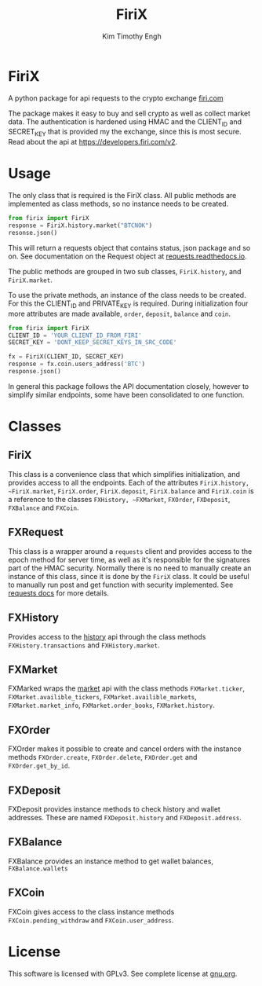 #+TITLE: FiriX
#+AUTHOR: Kim Timothy Engh

* FiriX
A python package for api requests to the crypto exchange [[https://firi.com/no][firi.com]]

The package makes it easy to buy and sell crypto as well as collect
market data. The authentication is hardened using HMAC and the
CLIENT_ID and SECRET_KEY that is provided my the exchange, since this
is most secure. Read about the api at [[https://developers.firi.com/v2]].

* Usage
The only class that is required is the FiriX class. All public methods
are implemented as class methods, so no instance needs to be created.

#+begin_src python
from firix import FiriX
response = FiriX.history.market("BTCNOK")
resonse.json()
#+end_src

This will return a requests object that contains status, json package
and so on. See documentation on the Request object at
[[https://requests.readthedocs.io/en/latest/][requests.readthedocs.io]].

The public methods are grouped in two sub classes, ~FiriX.history~, and
~FiriX.market~.

To use the private methods, an instance of the class needs to be
created. For this the CLIENT_ID and PRIVATE_KEY is required. During
initialization four more attributes are made available, ~order~, ~deposit~,
~balance~ and ~coin~.

#+begin_src python
from firix import FiriX
CLIENT_ID = 'YOUR_CLIENT_ID_FROM_FIRI'
SECRET_KEY = 'DONT_KEEP_SECRET_KEYS_IN_SRC_CODE'

fx = FiriX(CLIENT_ID, SECRET_KEY)
response = fx.coin.users_address('BTC')
response.json()
#+end_src

In general this package follows the API documentation closely, however
to simplify similar endpoints, some have been consolidated to one
function.

* Classes
** FiriX
This class is a convenience class that which simplifies initialization,
and provides access to all the endpoints. Each of the attributes
~FiriX.history, ~FiriX.market~, ~FiriX.order~, ~FiriX.deposit~, ~FiriX.balance~
and ~FiriX.coin~ is a reference to the classes ~FXHistory, ~FXMarket~,
~FXOrder~, ~FXDeposit~, ~FXBalance~ and ~FXCoin~.

** FXRequest
This class is a wrapper around a ~requests~ client and provides access
to the epoch method for server time, as well as it's responsible for
the signatures part of the HMAC security. Normally there is no need to
manually create an instance of this class, since it is done by the
~FiriX~ class. It could be useful to manually run post and get function
with security implemented. See [[https://requests.readthedocs.io/en/latest/][requests docs]] for more details.

** FXHistory
Provides access to the [[https://developers.firi.com/v2/#tag/History/operation/getTransactions][history]] api through the class methods
~FXHistory.transactions~ and ~FXHistory.market~.

** FXMarket
FXMarked wraps the [[https://developers.firi.com/v2/#tag/Market][market]] api with the class methods ~FXMarket.ticker~,
~FXMarket.availible_tickers~, ~FXMarket.availible_markets~,
~FXMarket.market_info~, ~FXMarket.order_books~, ~FXMarket.history~.

** FXOrder
FXOrder makes it possible to create and cancel orders with the instance
methods ~FXOrder.create~, ~FXOrder.delete~, ~FXOrder.get~ and
~FXOrder.get_by_id~.

** FXDeposit
FXDeposit provides instance methods to check history and wallet
addresses.  These are named ~FXDeposit.history~ and ~FXDeposit.address~.

** FXBalance
FXBalance provides an instance method to get wallet balances,
~FXBalance.wallets~

** FXCoin
FXCoin gives access to the class instance methods
~FXCoin.pending_withdraw~ and ~FXCoin.user_address~.

* License
This software is licensed with GPLv3. See complete license
at [[http://www.gnu.org/licenses/gpl-3.0.txt][gnu.org]].
